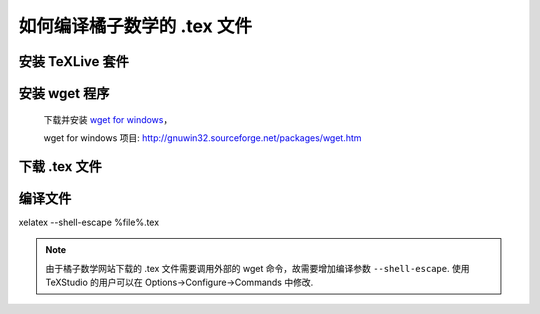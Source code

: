.. _how_to_compile_mathcrowd_tex:

================================================================================
如何编译橘子数学的 .tex 文件
================================================================================

安装 TeXLive 套件
-----------------------------

.. seealso:: **经验分享:** :ref:`how_to_install_texlive`

安装 wget 程序
-----------------------------

    下载并安装 `wget for windows <http://downloads.sourceforge.net/gnuwin32/wget-1.11.4-1-setup.exe>`_，

    wget for windows 项目: http://gnuwin32.sourceforge.net/packages/wget.htm

下载 .tex 文件
------------------------------

.. seealso:: 参见 :ref:`download_worksheet`

编译文件
-------------------------------

xelatex  --shell-escape  %file%.tex

.. note:: 由于橘子数学网站下载的 .tex 文件需要调用外部的 wget 命令，故需要增加编译参数 ``--shell-escape``. 使用 TeXStudio 的用户可以在 Options->Configure->Commands 中修改.